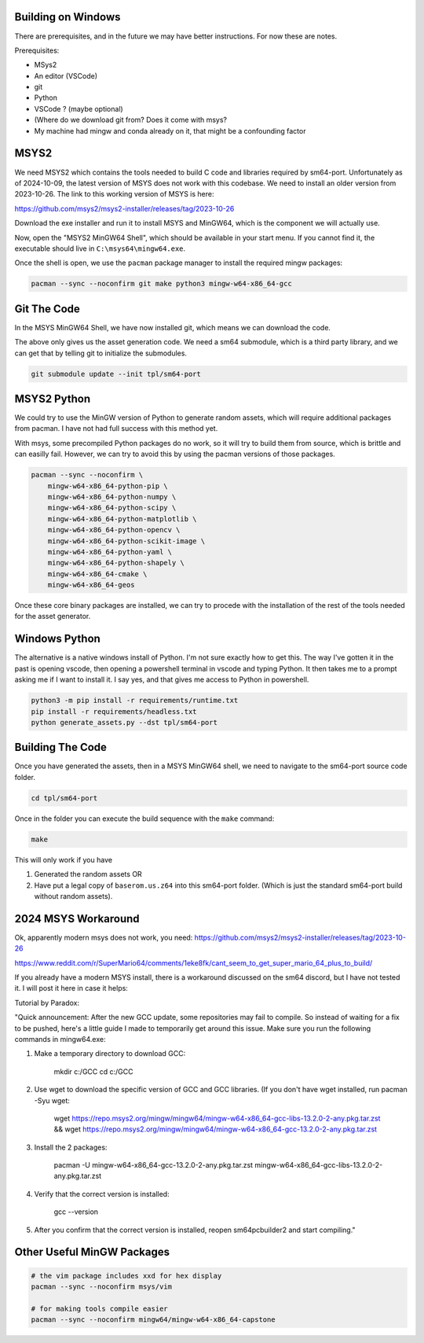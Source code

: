 Building on Windows
-------------------

There are prerequisites, and in the future we may have better instructions. For now these are notes.

Prerequisites:

* MSys2
* An editor (VSCode)
* git
* Python

* VSCode ? (maybe optional)
* (Where do we download git from? Does it come with msys?
* My machine had mingw and conda already on it, that might be a confounding factor


MSYS2
-----

We need MSYS2 which contains the tools needed to build C code and libraries
required by sm64-port. Unfortunately as of 2024-10-09, the latest version of
MSYS does not work with this codebase. We need to install an older version from
2023-10-26. The link to this working version of MSYS is here:

https://github.com/msys2/msys2-installer/releases/tag/2023-10-26

Download the exe installer and run it to install MSYS and MinGW64, which is the
component we will actually use.


Now, open the "MSYS2 MinGW64 Shell", which should be available in your start
menu. If you cannot find it, the executable should live in
``C:\msys64\mingw64.exe``.


Once the shell is open, we use the ``pacman`` package manager to install the
required mingw packages:

.. code::

    pacman --sync --noconfirm git make python3 mingw-w64-x86_64-gcc


Git The Code
------------

In the MSYS MinGW64 Shell, we have now installed git, which means we can
download the code.

.. bash::

    # You can set your "code" directory path - the place where you will clone
    # this repo - to be somewhere convenient for you
    CODE_DPATH=$HOME/code

    # Ensure your code directory exists
    mkdir -p "$CODE_DPATH"

    # Clone this repo
    git clone https://github.com/Erotemic/sm64-random-assets.git $CODE_DPATH/sm64-random-assets

    # Move into the root of this repo and initialize the sm64-port submodule,
    # which will clone the official PC port repo.
    cd "$CODE_DPATH"/sm64-random-assets


The above only gives us the asset generation code. We need a sm64 submodule,
which is a third party library, and we can get that by telling git to
initialize the submodules.

.. code::

    git submodule update --init tpl/sm64-port

MSYS2 Python
------------

We could try to use the MinGW version of Python to generate random assets, which will require additional packages from pacman.
I have not had full success with this method yet.

With msys, some precompiled Python packages do no work, so it will try to build
them from source, which is brittle and can easilly fail. However, we can try to
avoid this by using the pacman versions of those packages.

.. code::

    pacman --sync --noconfirm \
        mingw-w64-x86_64-python-pip \
        mingw-w64-x86_64-python-numpy \
        mingw-w64-x86_64-python-scipy \
        mingw-w64-x86_64-python-matplotlib \
        mingw-w64-x86_64-python-opencv \
        mingw-w64-x86_64-python-scikit-image \
        mingw-w64-x86_64-python-yaml \
        mingw-w64-x86_64-python-shapely \
        mingw-w64-x86_64-cmake \
        mingw-w64-x86_64-geos

Once these core binary packages are installed, we can try to procede with the
installation of the rest of the tools needed for the asset generator.


Windows Python
--------------

The alternative is a native windows install of Python. I'm not sure exactly how
to get this. The way I've gotten it in the past is opening vscode, then opening
a powershell terminal in vscode and typing Python. It then takes me to a prompt
asking me if I want to install it. I say yes, and that gives me access to
Python in powershell.

.. code:: bash

    python3 -m pip install -r requirements/runtime.txt
    pip install -r requirements/headless.txt
    python generate_assets.py --dst tpl/sm64-port


Building The Code
-----------------

Once you have generated the assets, then in a MSYS MinGW64 shell, we
need to navigate to the sm64-port source code folder.

.. code::

    cd tpl/sm64-port


Once in the folder you can execute the build sequence with the ``make`` command:

.. code::

    make


This will only work if you have

1. Generated the random assets OR
2. Have put a legal copy of ``baserom.us.z64`` into this sm64-port folder.
   (Which is just the standard sm64-port build without random assets).



2024 MSYS Workaround
--------------------

Ok, apparently modern msys does not work, you need:
https://github.com/msys2/msys2-installer/releases/tag/2023-10-26

https://www.reddit.com/r/SuperMario64/comments/1eke8fk/cant_seem_to_get_super_mario_64_plus_to_build/

If you already have a modern MSYS install, there is a workaround discussed on
the sm64 discord, but I have not tested it. I will post it here in case it
helps:


Tutorial by Paradox:

"Quick announcement:
After the new GCC update, some repositories may fail to compile. So instead of waiting for a fix to be pushed, here's a little guide I made to temporarily get around this issue. Make sure you run the following commands in mingw64.exe:


1. Make a temporary directory to download GCC:

    mkdir c:/GCC
    cd c:/GCC

2. Use wget to download the specific version of GCC and GCC libraries. (If you don't have wget installed, run pacman -Syu wget:

    wget https://repo.msys2.org/mingw/mingw64/mingw-w64-x86_64-gcc-libs-13.2.0-2-any.pkg.tar.zst && wget https://repo.msys2.org/mingw/mingw64/mingw-w64-x86_64-gcc-13.2.0-2-any.pkg.tar.zst

3. Install the 2 packages:

    pacman -U mingw-w64-x86_64-gcc-13.2.0-2-any.pkg.tar.zst mingw-w64-x86_64-gcc-libs-13.2.0-2-any.pkg.tar.zst

4. Verify that the correct version is installed:

    gcc --version

5. After you confirm that the correct version is installed, reopen sm64pcbuilder2 and start compiling."


Other Useful MinGW Packages
---------------------------



.. code:: bash

    # the vim package includes xxd for hex display
    pacman --sync --noconfirm msys/vim

    # for making tools compile easier
    pacman --sync --noconfirm mingw64/mingw-w64-x86_64-capstone
